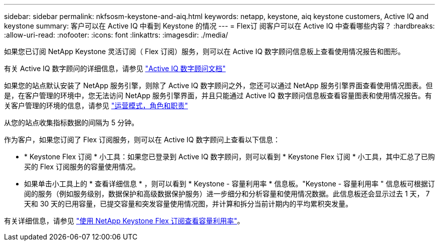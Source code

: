 ---
sidebar: sidebar 
permalink: nkfsosm-keystone-and-aiq.html 
keywords: netapp, keystone, aiq keystone customers, Active IQ and keystone 
summary: 客户可以在 Active IQ 中看到 Keystone 的情况 
---
= Flex订 阅客户可以在 Active IQ 中查看哪些内容？
:hardbreaks:
:allow-uri-read: 
:nofooter: 
:icons: font
:linkattrs: 
:imagesdir: ./media/


[role="lead"]
如果您已订阅 NetApp Keystone 灵活订阅（ Flex 订阅）服务，则可以在 Active IQ 数字顾问信息板上查看使用情况报告和图形。

有关 Active IQ 数字顾问的详细信息，请参见 link:https://docs.netapp.com/us-en/active-iq/index.html["Active IQ 数字顾问文档"]

如果您的站点默认安装了 NetApp 服务引擎，则除了 Active IQ 数字顾问之外，您还可以通过 NetApp 服务引擎界面查看使用情况图表。但是，在客户管理的环境中，您无法访问 NetApp 服务引擎界面，并且只能通过 Active IQ 数字顾问信息板查看容量图表和使用情况报告。有关客户管理的环境的信息，请参见 link:nkfsosm_overview.html["运营模式，角色和职责"]

从您的站点收集指标数据的间隔为 5 分钟。

作为客户，如果您订阅了 Flex 订阅服务，则可以在 Active IQ 数字顾问上查看以下信息：

* * Keystone Flex 订阅 * 小工具：如果您已登录到 Active IQ 数字顾问，则可以看到 * Keystone Flex 订阅 * 小工具，其中汇总了已购买的 Flex 订阅服务的容量使用情况。
* 如果单击小工具上的 * 查看详细信息 * ，则可以看到 * Keystone - 容量利用率 * 信息板。"Keystone - 容量利用率 " 信息板可根据订阅的服务（例如服务级别，数据保护和高级数据保护服务）进一步细分和分析容量和使用情况数据。此信息板还会显示过去 1 天， 7 天和 30 天的已用容量，已提交容量和突发容量使用情况图，并计算和拆分当前计期内的平均累积突发量。


有关详细信息，请参见 link:https://docs.netapp.com/us-en/active-iq/task_view_keystone_capacity_utilization.html["使用 NetApp Keystone Flex 订阅查看容量利用率"]。
